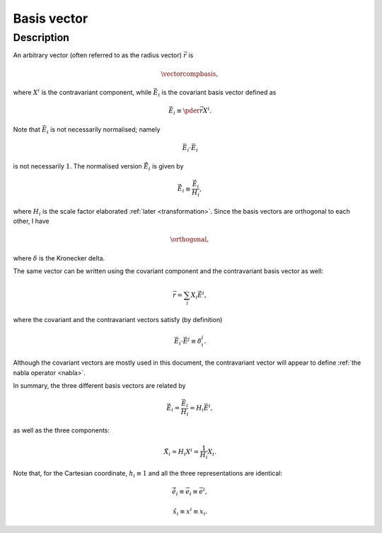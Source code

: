 ############
Basis vector
############

***********
Description
***********

An arbitrary vector (often referred to as the radius vector) :math:`\vec{r}` is

.. _vector_comp_basis:

.. math::

   \vectorcompbasis,

where :math:`X^i` is the contravariant component, while :math:`\vec{E}_i` is the covariant basis vector defined as

.. math::

   \vec{E}_i
   \equiv
   \pder{\vec{r}}{X^i}.

Note that :math:`\vec{E}_i` is not necessarily normalised; namely

.. math::

   \vec{E}_i
   \cdot
   \vec{E}_i

is not necessarily :math:`1`.
The normalised version :math:`\vec{\hat{E}}_i` is given by

.. math::

   \vec{\hat{E}}_i
   \equiv
   \frac{\vec{E}_i}{H_i},

where :math:`H_i` is the scale factor elaborated :ref:`later <transformation>`.
Since the basis vectors are orthogonal to each other, I have

.. _orthogonal:

.. math::

   \orthogonal,

where :math:`\delta` is the Kronecker delta.

The same vector can be written using the covariant component and the contravariant basis vector as well:

.. math::

   \vec{r}
   =
   \sum_i
   X_i
   \vec{E}^i,

where the covariant and the contravariant vectors satisfy (by definition)

.. math::

   \vec{E}_i
   \cdot
   \vec{E}^j
   \equiv
   \delta_i^j.

Although the covariant vectors are mostly used in this document, the contravariant vector will appear to define :ref:`the nabla operator <nabla>`.

In summary, the three different basis vectors are related by

.. math::

   \vec{\hat{E}}_i
   =
   \frac{\vec{E}_i}{H_i}
   =
   H_i
   \vec{E}^i,

as well as the three components:

.. math::

   \hat{X}_i
   =
   H_i X^i
   =
   \frac{1}{H_i} X_i.

Note that, for the Cartesian coordinate, :math:`h_i \equiv 1` and all the three representations are identical:

.. math::

   \vec{\hat{e}}_i
   \equiv
   \vec{e}_i
   \equiv
   \vec{e}^i,

.. math::

   \hat{x}_i
   \equiv
   x^i
   \equiv
   x_i.

